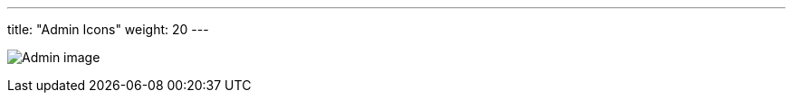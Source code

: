---
title: "Admin Icons"
weight: 20
---

:imagesdir: /images/en/developer/theme-icons/


image:Admin_image.png[title="Admin image"]

